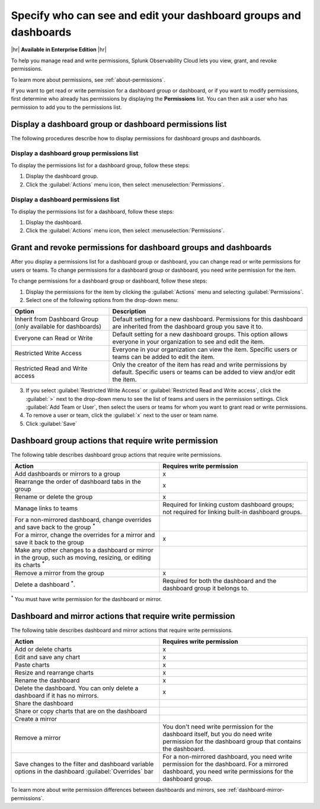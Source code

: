 .. _dashboard-manage-permissions:

********************************************************************************
Specify who can see and edit your dashboard groups and dashboards
********************************************************************************

.. meta::
   :description: Learn how to view, grant, and revoke access permissions for dashboard groups in Splunk Observability Cloud, and manage read and write permissions. 

|hr|
:strong:`Available in Enterprise Edition`
|hr|

To help you manage read and write permissions, Splunk Observability Cloud lets you view, grant, and revoke permissions. 

To learn more about permissions, see :ref:`about-permissions`.

If you want to get read or write permission for a dashboard group or dashboard, or if you want to modify permissions,
first determine who already has permissions by displaying the :strong:`Permissions` list.
You can then ask a user who has permission to add you to the permissions list.

.. _display-permissions-dashboards-and-dashboard-group:

Display a dashboard group or dashboard permissions list
============================================================

The following procedures describe how to display permissions for dashboard groups and dashboards.

.. _display-write-permissions-dashboard-group:

Display a dashboard group permissions list
------------------------------------------------

To display the permissions list for a dashboard group, follow these steps:

#. Display the dashboard group.
#. Click the :guilabel:`Actions` menu icon, then select :menuselection:`Permissions`.

.. _display-write-permissions-dashboard:

Display a dashboard permissions list
------------------------------------------------

To display the permissions list for a dashboard, follow these steps:

#. Display the dashboard.
#. Click the :guilabel:`Actions` menu icon, then select :menuselection:`Permissions`.

.. _grant-revoke-permissions-dashboards:

Grant and revoke permissions for dashboard groups and dashboards
====================================================================

After you display a permissions list for a dashboard group or dashboard, you can change read or write permissions
for users or teams. To change permissions for a dashboard group or dashboard, you need write permission for the item.

To change permissions for a dashboard group or dashboard, follow these steps:

1. Display the permissions for the item by clicking the :guilabel:`Actions` menu and selecting :guilabel:`Permissions`.
2. Select one of the following options from the drop-down menu:
 
.. list-table::
  :header-rows: 1
  :widths: 33 67
    
  * - :strong:`Option`
    - :strong:`Description`
  
  * - Inherit from Dashboard Group (only available for dashboards)
    - Default setting for a new dashboard. Permissions for this dashboard are inherited from the dashboard group you save it to.
    
  * - Everyone can Read or Write
    - Default setting for a new dashboard groups. This option allows everyone in your organization to see and edit the item.
    
  * - Restricted Write Access
    - Everyone in your organization can view the item. Specific users or teams can be added to edit the item.
      
  * - Restricted Read and Write access
    - Only the creator of the item has read and write permissions by default. Specific users or teams can be added to view and/or edit the item.

3. If you select :guilabel:`Restricted Write Access` or :guilabel:`Restricted Read and Write access`, click the :guilabel:`>` next to the drop-down menu to see the list of teams and users in the permission settings. Click :guilabel:`Add Team or User`, then select the users or teams for whom you want to grant read or write permissions.
4. To remove a user or team, click the :guilabel:`x` next to the user or team name.
5. Click :guilabel:`Save`

.. _dashboard-group-action-table:

Dashboard group actions that require write permission
============================================================================

The following table describes dashboard group actions that require write permissions.

.. list-table::
   :header-rows: 1
   :widths: 50 50

   * - :strong:`Action`
     - :strong:`Requires write permission`

   * - Add dashboards or mirrors to a group
     - x

   * - Rearrange the order of dashboard tabs in the group
     - x

   * - Rename or delete the group
     - x

   * - Manage links to teams
     - Required for linking custom dashboard groups;
       not required for linking built-in dashboard groups.

   * - For a non-mirrored dashboard, change overrides and save back to the group :sup:`*`
     -

   * - For a mirror, change the overrides for a mirror and save it back to the group
     - x

   * - Make any other changes to a dashboard or mirror in the group, such as moving,
       resizing, or editing its charts :sup:`*`
     -

   * - Remove a mirror from the group
     - x

   * - Delete a dashboard :sup:`*`.
     - Required for both the dashboard and the dashboard group it belongs to.

:sup:`*` You must have write permission for the dashboard or mirror.

.. _dashboard-mirror-action-table:

Dashboard and mirror actions that require write permission
============================================================================

The following table describes dashboard and mirror actions that require write permissions.

.. list-table::
   :header-rows: 1
   :widths: 50 50

   * - :strong:`Action`
     - :strong:`Requires write permission`

   * - Add or delete charts
     - x

   * - Edit and save any chart
     - x

   * - Paste charts
     - x

   * - Resize and rearrange charts
     - x

   * - Rename the dashboard
     - x

   * - Delete the dashboard. You can only delete a dashboard if it has no mirrors.
     - x

   * - Share the dashboard
     -

   * - Share or copy charts that are on the dashboard
     -

   * - Create a mirror
     -

   * - Remove a mirror
     - You don't need write permission for the dashboard itself, but you do need write
       permission for the dashboard group that contains the dashboard.

   * - Save changes to the filter and dashboard variable options in the
       dashboard :guilabel:`Overrides` bar
     - For a non-mirrored dashboard, you need write permission for the dashboard.
       For a mirrored dashboard, you need write permissions for the dashboard group.

To learn more about write permission differences between dashboards and mirrors,
see :ref:`dashboard-mirror-permissions`.
